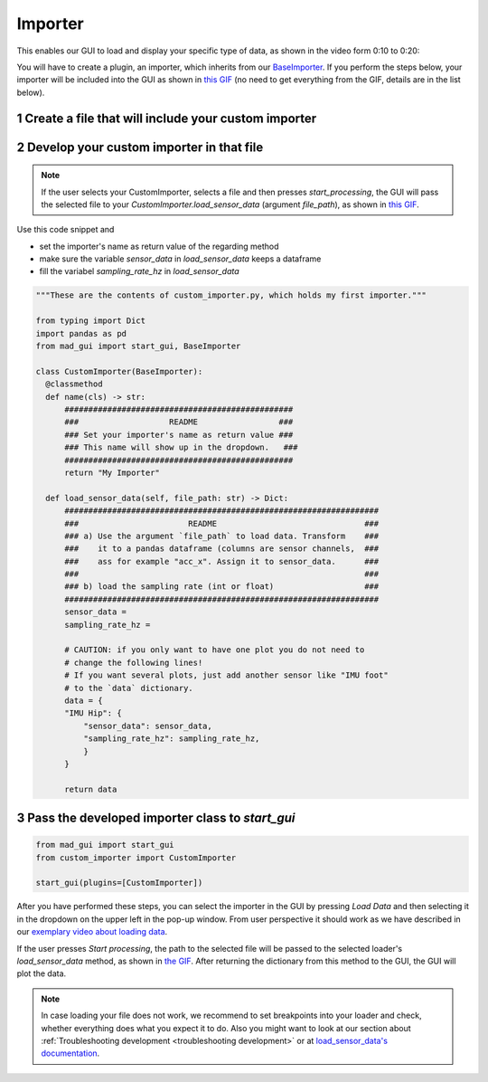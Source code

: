 .. sectnum::

.. _implement importer:

********
Importer
********

This enables our GUI to load and display your specific type of data, as shown in the video form 0:10 to 0:20:

.. raw:: html

   <p style="text-align:center;">
   <iframe width="560" height="315" align="middle" src="https://www.youtube.com/embed/akxcuFOesC8?start=9" title="YouTube video player" frameborder="0" allow="accelerometer; autoplay; clipboard-write; encrypted-media; gyroscope; picture-in-picture" allowfullscreen></iframe>
   </p>

You will have to create a plugin, an importer, which inherits from our `BaseImporter <https://mad-gui.readthedocs.io/en/latest/modules/generated/plugins/mad_gui.plugins.BaseImporter.html>`_.
If you perform the steps below, your importer will be included into the GUI as shown in `this GIF <_static/gifs/importer.gif>`_
(no need to get everything from the GIF, details are in the list below).

Create a file that will include your custom importer
####################################################

.. image:: _static/images/development/importer_create_file.png
    :alt: Creating a file for the plugin
    :height: 250

Develop your custom importer in that file
#########################################

.. note::

   If the user selects your CustomImporter, selects a file and then presses `start_processing`, the GUI will pass the
   selected file to your `CustomImporter.load_sensor_data` (argument `file_path`), as shown in `this GIF <_static/gifs/importer.gif>`_.

Use this code snippet and

- set the importer's name as return value of the regarding method
- make sure the variable `sensor_data` in `load_sensor_data` keeps a dataframe
- fill the variabel `sampling_rate_hz` in `load_sensor_data`



.. code-block:: python

   """These are the contents of custom_importer.py, which holds my first importer."""

   from typing import Dict
   import pandas as pd
   from mad_gui import start_gui, BaseImporter

   class CustomImporter(BaseImporter):
     @classmethod
     def name(cls) -> str:
         ################################################
         ###                   README                 ###
         ### Set your importer's name as return value ###
         ### This name will show up in the dropdown.   ###
         ################################################
         return "My Importer"

     def load_sensor_data(self, file_path: str) -> Dict:
         ##################################################################
         ###                       README                               ###
         ### a) Use the argument `file_path` to load data. Transform    ###
         ###    it to a pandas dataframe (columns are sensor channels,  ###
         ###    ass for example "acc_x". Assign it to sensor_data.      ###
         ###                                                            ###
         ### b) load the sampling rate (int or float)                   ###
         ##################################################################
         sensor_data =
         sampling_rate_hz =

         # CAUTION: if you only want to have one plot you do not need to
         # change the following lines!
         # If you want several plots, just add another sensor like "IMU foot"
         # to the `data` dictionary.
         data = {
         "IMU Hip": {
             "sensor_data": sensor_data,
             "sampling_rate_hz": sampling_rate_hz,
             }
         }

         return data

Pass the developed importer class to `start_gui`
################################################

.. code-block:: python

   from mad_gui import start_gui
   from custom_importer import CustomImporter

   start_gui(plugins=[CustomImporter])

.. image:: _static/images/development/importer_pass_to_gui.png
    :alt: Making the plugin available in the GUI

After you have performed these steps, you can select the importer in the GUI by pressing `Load Data`
and then selecting it in the dropdown on the upper left in the pop-up window.
From user perspective it should work as we have described in our
`exemplary video about loading data <https://youtu.be/akxcuFOesC8?t=10>`_.

If the user presses `Start processing`, the path to the selected file will be passed to the selected loader's
`load_sensor_data` method, as shown in `the GIF <_static/gifs/importer.gif>`_.
After returning the dictionary from this method to the GUI, the GUI will plot the data.

.. note::
    In case loading your file does not work, we recommend to set breakpoints into your loader and check, whether
    everything does what you expect it to do. Also you might want to look at our section about
    :ref:`Troubleshooting development <troubleshooting development>` or at
    `load_sensor_data's documentation <https://mad-gui.readthedocs.io/en/latest/modules/generated/plugins/mad_gui.plugins.BaseImporter.html#mad_gui.plugins.BaseImporter.load_sensor_data>`_.
